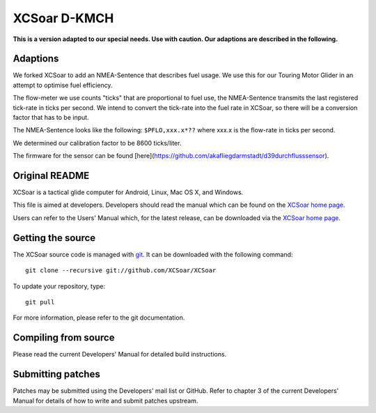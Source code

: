 XCSoar D-KMCH
=============
**This is a version adapted to our special needs. Use with caution.
Our adaptions are described in the following.**

Adaptions
---------
We forked XCSoar to add an NMEA-Sentence that describes fuel usage.
We use this for our Touring Motor Glider in an attempt to optimise
fuel efficiency.

The flow-meter we use counts "ticks" that are proportional to fuel use,
the NMEA-Sentence transmits the last registered tick-rate in ticks per second.
We intend to convert the tick-rate into the fuel rate in XCSoar, so there will
be a conversion factor that has to be input.

The NMEA-Sentence looks like the following:
``$PFLO,xxx.x*??`` where xxx.x is the flow-rate in ticks per second.

We determined our calibration factor to be 8600 ticks/liter.

The firmware for the sensor can be found [here](https://github.com/akafliegdarmstadt/d39durchflusssensor).

Original README
---------------

.. image:: https://circleci.com/gh/XCSoar/XCSoar.svg?style=svg
    :target: https://circleci.com/gh/XCSoar/XCSoar

XCSoar is a tactical glide computer for Android, Linux, Mac OS X,
and Windows.

This file is aimed at developers. Developers should read the manual which 
can be found on the `XCSoar home page <https://xcsoar.org/discover/manual.html>`__.

Users can refer to the Users' Manual which, for the latest release, can be
downloaded via the `XCSoar home page <https://xcsoar.org/discover/manual.html>`__.

Getting the source
------------------

The XCSoar source code is managed with `git <http://git-scm.com/>`__.  It
can be downloaded with the following command::

 git clone --recursive git://github.com/XCSoar/XCSoar

To update your repository, type::

 git pull

For more information, please refer to the git documentation.


Compiling from source
---------------------

Please read the current Developers' Manual for detailed build instructions.

Submitting patches
------------------

Patches may be submitted using the Developers' mail list or GitHub. Refer to
chapter 3 of the current Developers' Manual for details of how to write and 
submit patches upstream.
